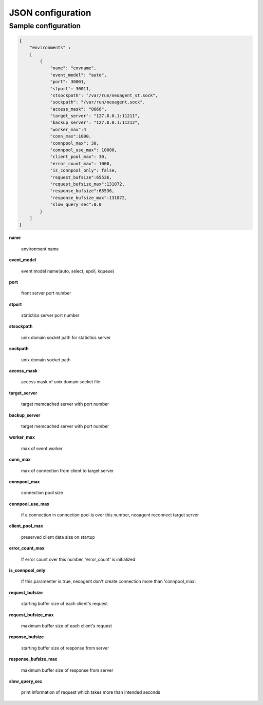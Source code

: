 ====================
JSON configuration
====================

.. _sample-conf:

Sample configuration
====================

.. code-block:: javascript

 {
     "environments" :
     [
         {
             "name": "envname",
             "event_model": "auto",
             "port": 30001,
             "stport": 30011,
             "stsockpath": "/var/run/neoagent_st.sock",
             "sockpath": "/var/run/neoagent.sock",
             "access_mask": "0666",
             "target_server": "127.0.0.1:11211",
             "backup_server": "127.0.0.1:11212",
             "worker_max":4
             "conn_max":1000,
             "connpool_max": 30,
             "connpool_use_max": 10000,
             "client_pool_max": 30,
             "error_count_max": 1000,
             "is_connpool_only": false,
             "request_bufsize":65536,
             "request_bufsize_max":131072,
             "response_bufsize":65536,
             "response_bufsize_max":131072,
             "slow_query_sec":0.0
         }
     ]
 }

**name**

 environment name

**event_model**

 event model name(auto, select, epoll, kqueue)

**port**

 front server port number

**stport**

 statictics server port number

**stsockpath**

 unix domain socket path for statictics server

**sockpath**

 unix domain socket path

**access_mask**

 access mask of unix domain socket file

**target_server**

 target memcached server with port number

**backup_server**

 target memcached server with port number

**worker_max**

 max of event worker

**conn_max**

 max of connection from client to target server

**connpool_max**

 connection pool size

**connpool_use_max**

 if a connection in connection pool is over this number, neoagent reconnect target server

**client_pool_max**

 preserved client data size on startup

**error_count_max**

 If error count over this number, 'error_count' is initialized

**is_connpool_only**

 If this paramenter is true, neoagent don't create connection more than 'connpool_max'.

**request_bufsize**

 starting buffer size of each client's request

**request_bufsize_max**

 maximum buffer size of each client's request

**reponse_bufsize**

 starting buffer size of response from server

**response_bufsize_max**

 maximum buffer size of response from server

**slow_query_sec**

 print information of request which takes more than intended seconds
